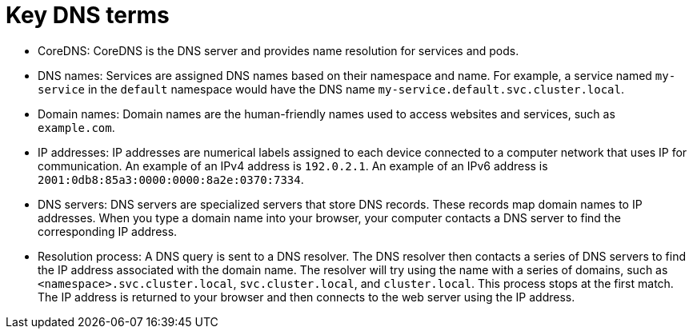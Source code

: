 // Module included in the following assemblies:
//
// * networking/understanding-networking.adoc

:_mod-docs-content-type: CONCEPT
[id="nw-understanding-networking-dns-terms_{context}"]
= Key DNS terms

* CoreDNS: CoreDNS is the DNS server and provides name resolution for services and pods.

* DNS names: Services are assigned DNS names based on their namespace and name. For example, a service named `my-service` in the `default` namespace would have the DNS name `my-service.default.svc.cluster.local`.

* Domain names: Domain names are the human-friendly names used to access websites and services, such as `example.com`.

* IP addresses: IP addresses are numerical labels assigned to each device connected to a computer network that uses IP for communication. An example of an IPv4 address is `192.0.2.1`. An example of an IPv6 address is `2001:0db8:85a3:0000:0000:8a2e:0370:7334`.

* DNS servers: DNS servers are specialized servers that store DNS records. These records map domain names to IP addresses. When you type a domain name into your browser, your computer contacts a DNS server to find the corresponding IP address.

* Resolution process: A DNS query is sent to a DNS resolver. The DNS resolver then contacts a series of DNS servers to find the IP address associated with the domain name. The resolver will try using the name with a series of domains, such as `<namespace>.svc.cluster.local`, `svc.cluster.local`, and `cluster.local`. This process stops at the first match. The IP address is returned to your browser and then connects to the web server using the IP address.